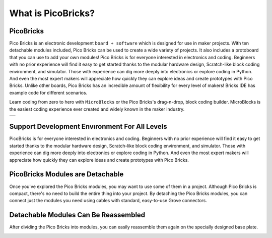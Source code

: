 What is PicoBricks?
====================

.. image:: /../_static/wtb.gif


PicoBricks
-----------

Pico Bricks is an electronic development ``board + software`` which is designed for use in maker projects. With ten detachable modules included, Pico Bricks can be used to create a wide variety of projects. It also includes a protoboard that you can use to add your own modules!
Pico Bricks is for everyone interested in electronics and coding. Beginners with no prior experience will find it easy to get started thanks to the modular hardware design, Scratch-like block coding environment, and simulator. Those with experience can dig more deeply into electronics or explore coding in Python. And even the most expert makers will appreciate how quickly they can explore ideas and create prototypes with Pico Bricks.
Unlike other boards, Pico Bricks has an incredible amount of flexibility for every level of makers! Bricks IDE has example code for different scenarios.

Learn coding from zero to hero with ``MicroBlocks`` or the Pico Bricks's drag-n-drop, block coding builder. MicroBlocks is the easiest coding experience ever created and widely known in the maker industry.


+------------+
||picobricks||     
+------------+

.. |picobricks| image:: _static/picobricks.png

Support Development Envıronment For All Levels
-----------------------------------------------

PicoBricks is for everyone interested in electronics and coding. Beginners with no prior experience will find it easy to get started thanks to the modular hardware design, Scratch-like block coding environment, and simulator. Those with experience can dig more deeply into electronics or explore coding in Python. And even the most expert makers will appreciate how quickly they can explore ideas and create prototypes with Pico Bricks.

.. figure:: ../_static/pb1.png
    :align: center
    :width: 520
    :figclass: align-center
    
PicoBricks Modules are Detachable
-----------------------------------------------

Once you've explored the Pico Bricks modules, you may want to use some of them in a project. Although Pico Bricks is compact, there's no need to build the entire thing into your project. By detaching the Pico Bricks modules, you can connect just the modules you need using cables with standard, easy-to-use Grove connectors.


.. image:: /../_static/detachable.gif


Detachable Modules Can Be Reassembled
-----------------------------------------------

After dividing the Pico Bricks into modules, you can easily reassemble them again on the specially designed base plate.

.. image:: /../_static/detachable1.gif
